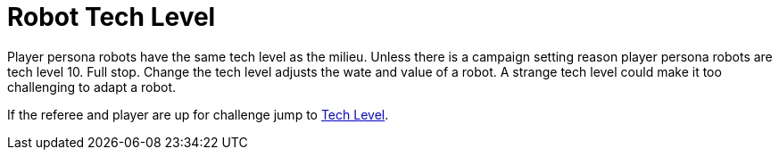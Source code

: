= Robot Tech Level

Player persona robots have the same tech level as the milieu. 
Unless there is a campaign setting reason player persona robots are tech level 10. 
Full stop. 
Change the tech level adjusts the wate and value of a robot.
A strange tech level could make it too challenging to adapt a robot.

If the referee and player are up for challenge jump to xref:hardware:tech_level.adoc[Tech Level,window=_blank].

